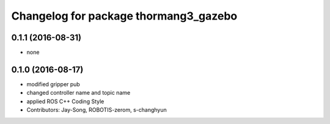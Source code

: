 ^^^^^^^^^^^^^^^^^^^^^^^^^^^^^^^^^^^^^^
Changelog for package thormang3_gazebo
^^^^^^^^^^^^^^^^^^^^^^^^^^^^^^^^^^^^^^

0.1.1 (2016-08-31)
-----------
* none

0.1.0 (2016-08-17)
-----------
* modified gripper pub
* changed controller name and topic name
* applied ROS C++ Coding Style
* Contributors: Jay-Song, ROBOTIS-zerom, s-changhyun
